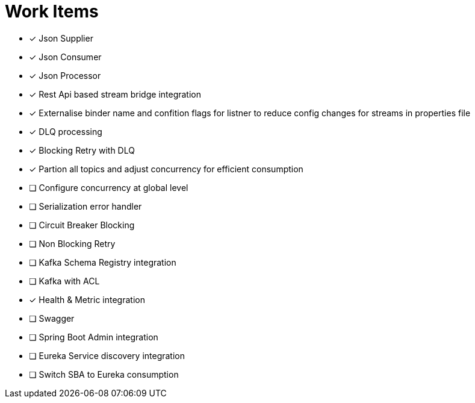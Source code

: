 = Work Items
:url-repo: https://my-git-repo.com

[decimal]
* [x] Json Supplier
* [x] Json Consumer
* [x] Json Processor
* [x] Rest Api based stream bridge integration
* [x] Externalise binder name and confition flags for listner to reduce config changes for streams in properties file
* [x] DLQ processing
* [x] Blocking Retry with DLQ
* [x] Partion all topics and adjust concurrency for efficient consumption
* [ ] Configure concurrency at global level
* [ ] Serialization error handler
* [ ] Circuit Breaker Blocking
* [ ] Non Blocking Retry
* [ ] Kafka Schema Registry integration
* [ ] Kafka with ACL 
* [x] Health & Metric integration
* [ ] Swagger
* [ ] Spring Boot Admin integration
* [ ] Eureka Service discovery integration
* [ ] Switch SBA to Eureka consumption
